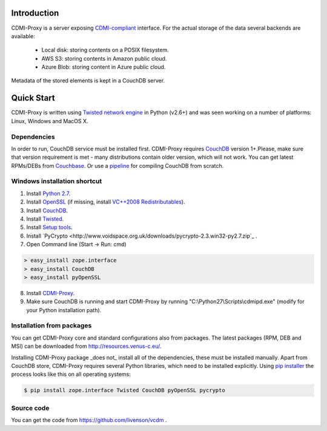 Introduction
============

CDMI-Proxy is a server exposing `CDMI-compliant <http://cdmi.sniacloud.com/>`_ interface. For the actual storage of the
data several backends are available:
 
 * Local disk: storing contents on a POSIX filesystem.
 * AWS S3: storing contents in Amazon public cloud.
 * Azure Blob: storing content in Azure public cloud.

Metadata of the stored elements is kept in a CouchDB server.

Quick Start
===========

CDMI-Proxy is written using `Twisted network engine <http://twistedmatrix.com/>`_ 
in Python (v2.6+) and was seen working on a number of platforms: Linux, Windows
and MacOS X.

Dependencies
------------

In order to run, CouchDB service must be installed first. CDMI-Proxy requires `CouchDB <http://couchdb.apache.org/>`_ version 1+.Please, make sure that version
requirement is met - many distributions contain older version, which will not work. You can get latest RPMs/DEBs from `Couchbase 
<http://www.couchbase.com/downloads/couchbase-single-server/community>`_. Or use a `pipeline <https://github.com/iriscouch/build-couchdb>`_ for compiling CouchDB 
from scratch.


Windows installation shortcut
-----------------------------

1. Install `Python 2.7 <http://python.org/ftp/python/2.7.2/python-2.7.2.msi>`_.

2. Install `OpenSSL <http://www.slproweb.com/download/Win32OpenSSL-1_0_0g.exe>`_ (if missing, install `VC++2008 Redistributables <http://www.microsoft.com/downloads/details.aspx?familyid=9B2DA534-3E03-4391-8A4D-074B9F2BC1BF>`_).

3. Install `CouchDB <https://github.com/downloads/dch/couchdb/setup-couchdb-1.1.1_js185_otp_R14B03+fix-win32-crypto.exe>`_.

4. Install `Twisted <http://pypi.python.org/packages/2.7/T/Twisted/Twisted-12.0.0.win32-py2.7.msi>`_.

5. Install `Setup tools <http://pypi.python.org/packages/2.7/s/setuptools/setuptools-0.6c11.win32-py2.7.exe#md5=57e1e64f6b7c7f1d2eddfc9746bbaf20>`_.

6. Install `PyCrypto <http://www.voidspace.org.uk/downloads/pycrypto-2.3.win32-py2.7.zip`_ .

7. Open Command line (Start -> Run: cmd)

.. code-block:: bat

  > easy_install zope.interface
  > easy_install CouchDB
  > easy_install pyOpenSSL

8. Install `CDMI-Proxy <http://resources.venus-c.eu/cdmiproxy/msi/cdmiproxy-0.1-latest.msi>`_.

9. Make sure CouchDB is running and start CDMI-Proxy by running "C:\\Python27\\Scripts\\cdmipd.exe" (modify for your Python installation path).


Installation from packages
--------------------------
You can get CDMI-Proxy core and standard configurations also from packages. The latest packages (RPM,
DEB and MSI) can be downloaded from http://resources.venus-c.eu/.

Installing CDMI-Proxy package _does not_ install all of the dependencies, these must be installed manually.
Apart from CouchDB store, CDMI-Proxy requires several Python libraries, which need to be installed explicitly.
Using `pip installer <http://www.pip-installer.org/en/latest/installing.html>`_
the process looks like this on all operating systems:

.. code-block:: sh

  $ pip install zope.interface Twisted CouchDB pyOpenSSL pycrypto


Source code
-----------
You can get the code from https://github.com/livenson/vcdm .